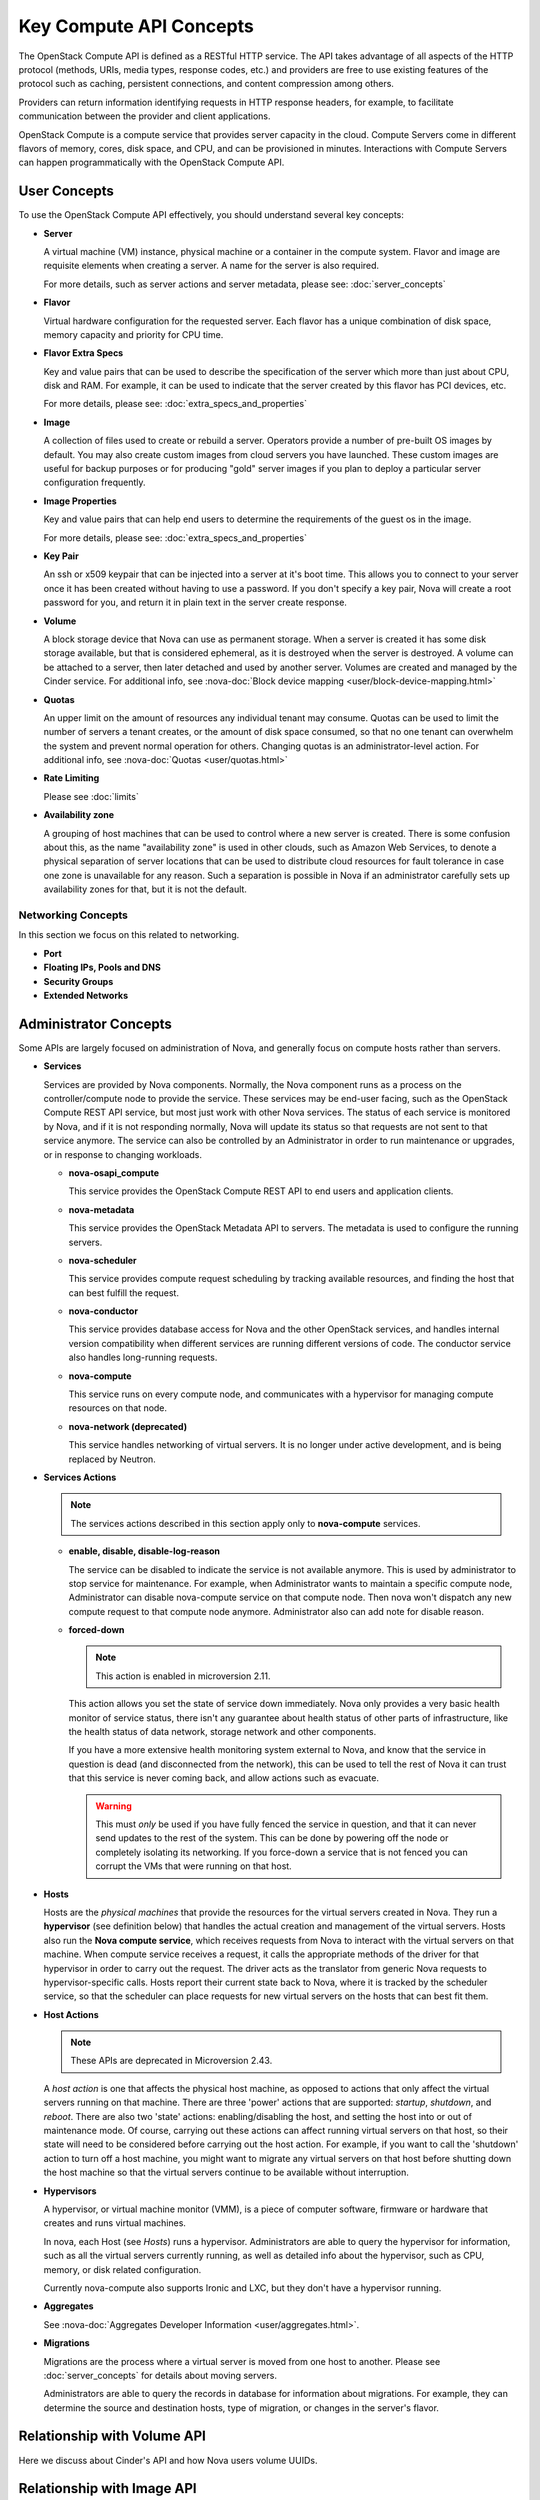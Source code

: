 ========================
Key Compute API Concepts
========================

The OpenStack Compute API is defined as a RESTful HTTP service. The API
takes advantage of all aspects of the HTTP protocol (methods, URIs,
media types, response codes, etc.) and providers are free to use
existing features of the protocol such as caching, persistent
connections, and content compression among others.

Providers can return information identifying requests in HTTP response
headers, for example, to facilitate communication between the provider
and client applications.

OpenStack Compute is a compute service that provides server capacity in
the cloud. Compute Servers come in different flavors of memory, cores,
disk space, and CPU, and can be provisioned in minutes. Interactions
with Compute Servers can happen programmatically with the OpenStack
Compute API.

User Concepts
=============

To use the OpenStack Compute API effectively, you should understand
several key concepts:

-  **Server**

   A virtual machine (VM) instance, physical machine or a container in the
   compute system. Flavor and image are requisite elements when creating a
   server. A name for the server is also required.

   For more details, such as server actions and server metadata,
   please see: :doc:`server_concepts`

-  **Flavor**

   Virtual hardware configuration for the requested server. Each flavor has a
   unique combination of disk space, memory capacity and priority for
   CPU time.

-  **Flavor Extra Specs**

   Key and value pairs that can be used to describe the specification of
   the server which more than just about CPU, disk and RAM. For example,
   it can be used to indicate that the server created by this flavor has
   PCI devices, etc.

   For more details, please see: :doc:`extra_specs_and_properties`

-  **Image**

   A collection of files used to create or rebuild a server. Operators
   provide a number of pre-built OS images by default. You may also
   create custom images from cloud servers you have launched. These
   custom images are useful for backup purposes or for producing "gold"
   server images if you plan to deploy a particular server configuration
   frequently.

-  **Image Properties**

   Key and value pairs that can help end users to determine the requirements
   of the guest os in the image.

   For more details, please see: :doc:`extra_specs_and_properties`

-  **Key Pair**

   An ssh or x509 keypair that can be injected into a server at it's boot time.
   This allows you to connect to your server once it has been created without
   having to use a password. If you don't specify a key pair, Nova will create
   a root password for you, and return it in plain text in the server create
   response.

-  **Volume**

   A block storage device that Nova can use as permanent storage. When a server
   is created it has some disk storage available, but that is considered
   ephemeral, as it is destroyed when the server is destroyed. A volume can be
   attached to a server, then later detached and used by another server.
   Volumes are created and managed by the Cinder service.
   For additional info, see
   :nova-doc:`Block device mapping <user/block-device-mapping.html>`

-  **Quotas**

   An upper limit on the amount of resources any individual tenant may consume.
   Quotas can be used to limit the number of servers a tenant creates, or the
   amount of disk space consumed, so that no one tenant can overwhelm the
   system and prevent normal operation for others. Changing quotas is an
   administrator-level action. For additional info,
   see :nova-doc:`Quotas <user/quotas.html>`

-  **Rate Limiting**

   Please see :doc:`limits`

-  **Availability zone**

   A grouping of host machines that can be used to control where a new server
   is created. There is some confusion about this, as the name "availability
   zone" is used in other clouds, such as Amazon Web Services, to denote a
   physical separation of server locations that can be used to distribute cloud
   resources for fault tolerance in case one zone is unavailable for any
   reason. Such a separation is possible in Nova if an administrator carefully
   sets up availability zones for that, but it is not the default.

Networking Concepts
-------------------

In this section we focus on this related to networking.

-  **Port**

   .. todo:: Add more details.

-  **Floating IPs, Pools and DNS**

   .. todo:: Add more details.

-  **Security Groups**

   .. todo:: Add more details.

-  **Extended Networks**

   .. todo:: Add more details.


Administrator Concepts
======================

Some APIs are largely focused on administration of Nova, and generally focus
on compute hosts rather than servers.

-  **Services**

   Services are provided by Nova components. Normally, the Nova component runs
   as a process on the controller/compute node to provide the service. These
   services may be end-user facing, such as the OpenStack Compute REST API
   service, but most just work with other Nova services. The status of each
   service is monitored by Nova, and if it is not responding normally, Nova
   will update its status so that requests are not sent to that service
   anymore. The service can also be controlled by an Administrator in order to
   run maintenance or upgrades, or in response to changing workloads.

   - **nova-osapi_compute**

     This service provides the OpenStack Compute REST API to end users and
     application clients.

   - **nova-metadata**

     This service provides the OpenStack Metadata API to servers. The metadata
     is used to configure the running servers.

   - **nova-scheduler**

     This service provides compute request scheduling by tracking available
     resources, and finding the host that can best fulfill the request.

   - **nova-conductor**

     This service provides database access for Nova and the other OpenStack
     services, and handles internal version compatibility when different
     services are running different versions of code. The conductor service
     also handles long-running requests.

   - **nova-compute**

     This service runs on every compute node, and communicates with a
     hypervisor for managing compute resources on that node.

   - **nova-network (deprecated)**

     This service handles networking of virtual servers. It is no longer under
     active development, and is being replaced by Neutron.

-  **Services Actions**

   .. note::
      The services actions described in this section apply only to
      **nova-compute** services.

   - **enable, disable, disable-log-reason**

     The service can be disabled to indicate the service is not available anymore.
     This is used by administrator to stop service for maintenance.
     For example, when Administrator wants to maintain a specific compute node,
     Administrator can disable nova-compute service on that compute node. Then
     nova won't dispatch any new compute request to that compute node anymore.
     Administrator also can add note for disable reason.

   - **forced-down**

     .. note::
       This action is enabled in microversion 2.11.

     This action allows you set the state of service down immediately. Nova
     only provides a very basic health monitor of service status, there isn't
     any guarantee about health status of other parts of infrastructure, like
     the health status of data network, storage network and other
     components.

     If you have a more extensive health monitoring system external to Nova,
     and know that the service in question is dead (and disconnected from the
     network), this can be used to tell the rest of Nova it can trust that this
     service is never coming back, and allow actions such as evacuate.

     .. warning::

        This must *only* be used if you have fully fenced the service in
        question, and that it can never send updates to the rest of the
        system. This can be done by powering off the node or completely
        isolating its networking. If you force-down a service that is not
        fenced you can corrupt the VMs that were running on that host.

-  **Hosts**

   Hosts are the *physical machines* that provide the resources for the virtual
   servers created in Nova. They run a **hypervisor** (see definition below)
   that handles the actual creation and management of the virtual servers.
   Hosts also run the **Nova compute service**, which receives requests from
   Nova to interact with the virtual servers on that machine. When compute
   service receives a request, it calls the appropriate methods of the driver
   for that hypervisor in order to carry out the request. The driver acts as
   the translator from generic Nova requests to hypervisor-specific calls.
   Hosts report their current state back to Nova, where it is tracked by the
   scheduler service, so that the scheduler can place requests for new virtual
   servers on the hosts that can best fit them.

-  **Host Actions**

   .. note::
     These APIs are deprecated in Microversion 2.43.

   A *host action* is one that affects the physical host machine, as opposed to
   actions that only affect the virtual servers running on that machine. There
   are three 'power' actions that are supported: *startup*, *shutdown*, and
   *reboot*. There are also two 'state' actions: enabling/disabling the host,
   and setting the host into or out of maintenance mode. Of course, carrying
   out these actions can affect running virtual servers on that host, so their
   state will need to be considered before carrying out the host action. For
   example, if you want to call the 'shutdown' action to turn off a host
   machine, you might want to migrate any virtual servers on that host before
   shutting down the host machine so that the virtual servers continue to be
   available without interruption.

-  **Hypervisors**

   A hypervisor, or virtual machine monitor (VMM), is a piece of computer
   software, firmware or hardware that creates and runs virtual machines.

   In nova, each Host (see `Hosts`) runs a hypervisor. Administrators are able
   to query the hypervisor for information, such as all the virtual servers
   currently running, as well as detailed info about the hypervisor, such as
   CPU, memory, or disk related configuration.

   Currently nova-compute also supports Ironic and LXC, but they don't have
   a hypervisor running.

-  **Aggregates**

   See :nova-doc:`Aggregates Developer Information <user/aggregates.html>`.

-  **Migrations**

   Migrations are the process where a virtual server is moved from one host to
   another. Please see :doc:`server_concepts` for details about
   moving servers.

   Administrators are able to query the records in database for information
   about migrations. For example, they can determine the source and
   destination hosts, type of migration, or changes in the server's flavor.

Relationship with Volume API
============================

Here we discuss about Cinder's API and how Nova users volume UUIDs.

.. todo:: add more details.

Relationship with Image API
===========================

Here we discuss about Glance's API and how Nova uses image UUIDs.
We also discuss how Nova proxies setting image metadata.

.. todo:: add more details.

Interactions with neutron and nova-network (deprecated)
=======================================================

We talk about how networking can be provided be either neutron or
nova-network (deprecated).

Here we discuss about Neutron's API and how Nova users port UUIDs.
We also discuss Nova automatically creating ports, proxying security groups,
and proxying floating IPs. Also talk about the APIs we do not proxy.

.. todo:: add more details.
